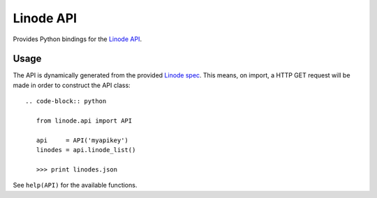 Linode API
==========

Provides Python bindings for the `Linode API <http://www.linode.com/api/>`__.

Usage
-----

The API is dynamically generated from the provided
`Linode spec <https://api.linode.com/?api_action=api.spec>`__. This means,
on import, a HTTP GET request will be made in order to construct the API
class::

    .. code-block:: python

       from linode.api import API

       api     = API('myapikey')
       linodes = api.linode_list()

       >>> print linodes.json

See ``help(API)`` for the available functions.
